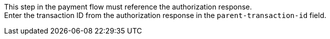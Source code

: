 This step in the payment flow must reference the authorization response. +
Enter the transaction ID from the authorization response in the ``parent-transaction-id`` field.